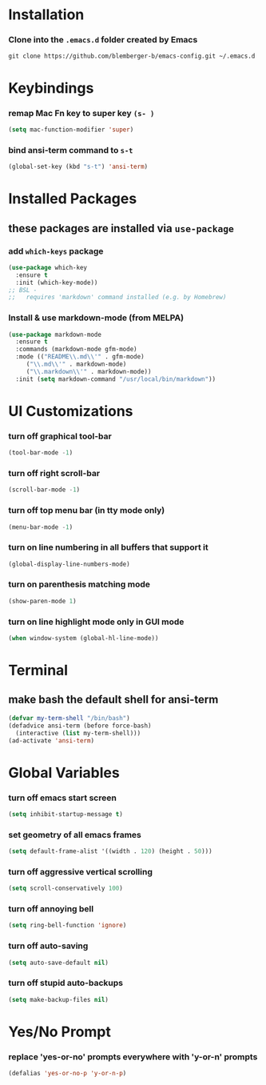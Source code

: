 * Installation
*** Clone into the =.emacs.d= folder created by Emacs
#+BEGIN_SRC 
git clone https://github.com/blemberger-b/emacs-config.git ~/.emacs.d
#+END_SRC

* Keybindings
*** remap Mac Fn key to super key =(s- )=
#+BEGIN_SRC emacs-lisp
  (setq mac-function-modifier 'super)
#+END_SRC

*** bind ansi-term command to =s-t=
#+BEGIN_SRC emacs-lisp
  (global-set-key (kbd "s-t") 'ansi-term)
#+END_SRC

* Installed Packages
** these packages are installed via =use-package=
*** add =which-keys= package
#+BEGIN_SRC emacs-lisp
  (use-package which-key
    :ensure t
    :init (which-key-mode))
  ;; BSL - 
  ;;   requires 'markdown' command installed (e.g. by Homebrew)
#+END_SRC

*** Install & use markdown-mode (from MELPA)
#+BEGIN_SRC emacs-lisp
    (use-package markdown-mode
      :ensure t
      :commands (markdown-mode gfm-mode)
      :mode (("README\\.md\\'" . gfm-mode)
	     ("\\.md\\'" . markdown-mode)
	     ("\\.markdown\\'" . markdown-mode))
      :init (setq markdown-command "/usr/local/bin/markdown"))
#+END_SRC

* UI Customizations
*** turn off graphical tool-bar
#+BEGIN_SRC emacs-lisp
  (tool-bar-mode -1)
#+END_SRC

*** turn off right scroll-bar
#+BEGIN_SRC emacs-lisp
  (scroll-bar-mode -1)
#+END_SRC

*** turn off top menu bar (in tty mode only)
#+BEGIN_SRC emacs-lisp
  (menu-bar-mode -1)
#+END_SRC

*** turn on line numbering in all buffers that support it
#+BEGIN_SRC emacs-lisp
  (global-display-line-numbers-mode)
#+END_SRC

*** turn on parenthesis matching mode
#+BEGIN_SRC emacs-lisp
  (show-paren-mode 1)
#+END_SRC

*** turn on line highlight mode only in GUI mode
#+BEGIN_SRC emacs-lisp
  (when window-system (global-hl-line-mode))
#+END_SRC

* Terminal
** make bash the default shell for ansi-term
#+BEGIN_SRC emacs-lisp
  (defvar my-term-shell "/bin/bash")
  (defadvice ansi-term (before force-bash)
    (interactive (list my-term-shell)))
  (ad-activate 'ansi-term)
#+END_SRC

* Global Variables
*** turn off emacs start screen
#+BEGIN_SRC emacs-lisp
  (setq inhibit-startup-message t)
#+END_SRC

*** set geometry of all emacs frames
#+BEGIN_SRC emacs-lisp
  (setq default-frame-alist '((width . 120) (height . 50)))
#+END_SRC

*** turn off aggressive vertical scrolling
#+BEGIN_SRC  emacs-lisp
  (setq scroll-conservatively 100)
#+END_SRC

*** turn off annoying bell
#+BEGIN_SRC emacs-lisp
  (setq ring-bell-function 'ignore)
#+END_SRC

*** turn off auto-saving
#+BEGIN_SRC emacs-lisp
  (setq auto-save-default nil)
#+END_SRC

*** turn off stupid auto-backups
#+BEGIN_SRC emacs-lisp
  (setq make-backup-files nil)
#+END_SRC

* Yes/No Prompt
*** replace 'yes-or-no' prompts everywhere with 'y-or-n' prompts
#+BEGIN_SRC emacs-lisp
  (defalias 'yes-or-no-p 'y-or-n-p)
#+END_SRC
